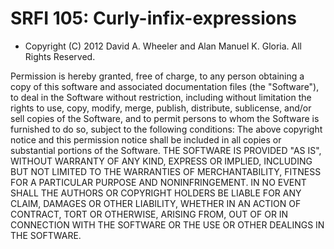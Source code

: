 * SRFI 105: Curly-infix-expressions

- Copyright (C) 2012 David A. Wheeler and Alan Manuel K. Gloria. All Rights Reserved.

Permission is hereby granted, free of charge, to any person obtaining
a copy of this software and associated documentation files (the
"Software"), to deal in the Software without restriction, including
without limitation the rights to use, copy, modify, merge, publish,
distribute, sublicense, and/or sell copies of the Software, and to
permit persons to whom the Software is furnished to do so, subject to
the following conditions: The above copyright notice and this
permission notice shall be included in all copies or substantial
portions of the Software.  THE SOFTWARE IS PROVIDED "AS IS", WITHOUT
WARRANTY OF ANY KIND, EXPRESS OR IMPLIED, INCLUDING BUT NOT LIMITED TO
THE WARRANTIES OF MERCHANTABILITY, FITNESS FOR A PARTICULAR PURPOSE
AND NONINFRINGEMENT. IN NO EVENT SHALL THE AUTHORS OR COPYRIGHT
HOLDERS BE LIABLE FOR ANY CLAIM, DAMAGES OR OTHER LIABILITY, WHETHER
IN AN ACTION OF CONTRACT, TORT OR OTHERWISE, ARISING FROM, OUT OF OR
IN CONNECTION WITH THE SOFTWARE OR THE USE OR OTHER DEALINGS IN THE
SOFTWARE.

